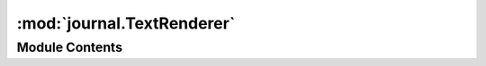 :mod:`journal.TextRenderer`
===========================

.. py:module:: journal.TextRenderer


Module Contents
---------------

.. py:class:: TextRenderer

   Bases: :class:`pyre.component`

   A plain text renderer

   .. attribute:: header
      

      

   .. attribute:: doc
      :annotation: = the marker to use while rendering the diagnostic metadata

      

   .. attribute:: body
      

      

   .. attribute:: doc
      :annotation: = the marker to use while rendering the diagnostic body

      

   .. method:: render(self, page, metadata)


      Convert the diagnostic information into a form that a device can record



